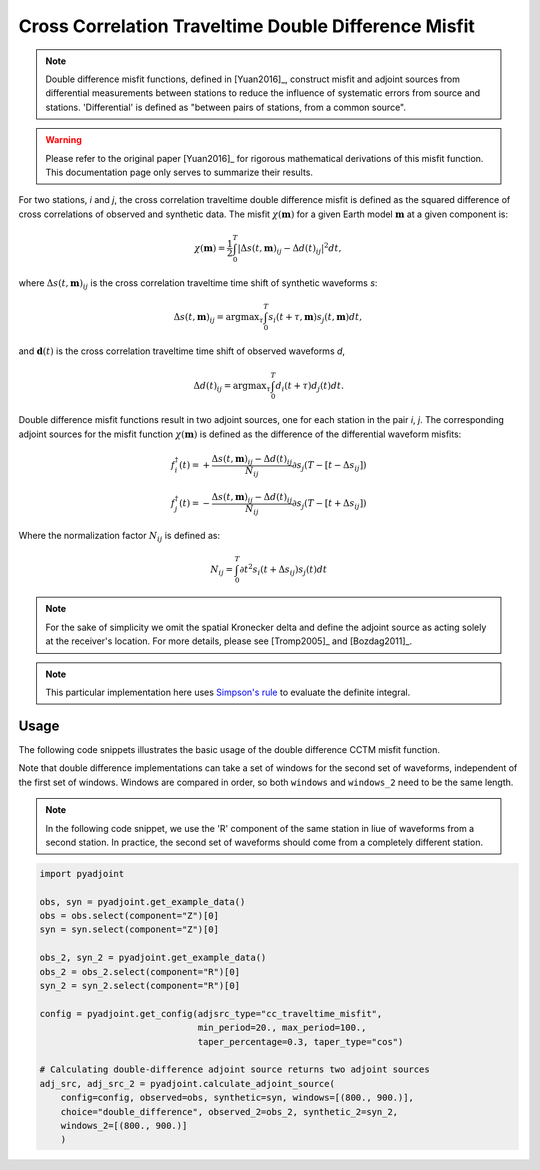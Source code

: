 Cross Correlation Traveltime Double Difference Misfit
======================================================

.. note::

    Double difference misfit functions, defined in [Yuan2016]_, construct misfit
    and adjoint sources from differential measurements between stations to reduce
    the influence of systematic errors from source and stations. 'Differential' is
    defined as "between pairs of stations, from a common source".

.. warning::

    Please refer to the original paper [Yuan2016]_ for rigorous mathematical
    derivations of this misfit function. This documentation page only serves to
    summarize their results.

For two stations, `i` and `j`, the cross correlation traveltime double
difference misfit is defined as the squared difference of cross correlations of
observed and synthetic data. The misfit :math:`\chi(\mathbf{m})` for a given
Earth model :math:`\mathbf{m}` at a given component is:

.. math::

    \chi (\mathbf{m}) = \frac{1}{2} \int_0^T \left|
    \Delta{s}(t, \mathbf{m})_{ij} -
    \Delta{d}(t)_{ij} \right| ^ 2 dt,

where :math:`\Delta{s}(t, \mathbf{m})_{ij}` is the cross correlation traveltime
time shift of synthetic waveforms `s`:

.. math::

    \Delta{s}(t, \mathbf{m})_{ij} = \mathrm{argmax}_{\tau} \int_0^T
    s_{i}(t + \tau, \mathbf{m}) s_{j}(t, \mathbf{m})dt,


and :math:`\mathbf{d}(t)` is the cross correlation traveltime time shift of
observed waveforms `d`,

.. math::

    \Delta{d}(t)_{ij} = \mathrm{argmax}_{\tau} \int_0^T
    d_{i}(t + \tau) d_{j}(t)dt.

Double difference misfit functions result in two adjoint sources, one for each
station in the pair `i`, `j`. The corresponding adjoint sources for the misfit
function :math:`\chi(\mathbf{m})` is defined as the difference of the
differential waveform misfits:

.. math::

    f_{i}^{\dagger}(t) =
    + \frac{\Delta{s}(t, \mathbf{m})_{ij} - \Delta{d}(t)_{ij}}{N_{ij}}
    \partial{s_j}(T-[t-\Delta s_{ij}])

    f_{j}^{\dagger}(t) =
    - \frac{\Delta{s}(t, \mathbf{m})_{ij} - \Delta{d}(t)_{ij}}{N_{ij}}
    \partial{s_j}(T-[t+\Delta s_{ij}])

Where the normalization factor :math:`N_{ij}` is defined as:

.. math::

    N_{ij} = \int_0^T \partial{t}^{2}s_i(t + \Delta s_{ij})s_j(t)dt

.. note::

    For the sake of simplicity we omit the spatial Kronecker delta and define
    the adjoint source as acting solely at the receiver's location. For more
    details, please see [Tromp2005]_ and [Bozdag2011]_.

.. note::

    This particular implementation here uses
    `Simpson's rule <http://en.wikipedia.org/wiki/Simpson's_rule>`_
    to evaluate the definite integral.

Usage
`````

The following code snippets illustrates the basic usage of the double difference
CCTM misfit function.

Note that double difference implementations can take a set of windows for the
second set of waveforms, independent of the first set of windows. Windows
are compared in order, so both ``windows`` and ``windows_2`` need to be the same
length.

.. note::

    In the following code snippet, we use the 'R' component of the same station
    in liue of waveforms from a second station. In practice, the second set of
    waveforms should come from a completely different station.

.. code:: python

    import pyadjoint

    obs, syn = pyadjoint.get_example_data()
    obs = obs.select(component="Z")[0]
    syn = syn.select(component="Z")[0]

    obs_2, syn_2 = pyadjoint.get_example_data()
    obs_2 = obs_2.select(component="R")[0]
    syn_2 = syn_2.select(component="R")[0]

    config = pyadjoint.get_config(adjsrc_type="cc_traveltime_misfit",
                                  min_period=20., max_period=100.,
                                  taper_percentage=0.3, taper_type="cos")

    # Calculating double-difference adjoint source returns two adjoint sources
    adj_src, adj_src_2 = pyadjoint.calculate_adjoint_source(
        config=config, observed=obs, synthetic=syn, windows=[(800., 900.)],
        choice="double_difference", observed_2=obs_2, synthetic_2=syn_2,
        windows_2=[(800., 900.)]
        )

